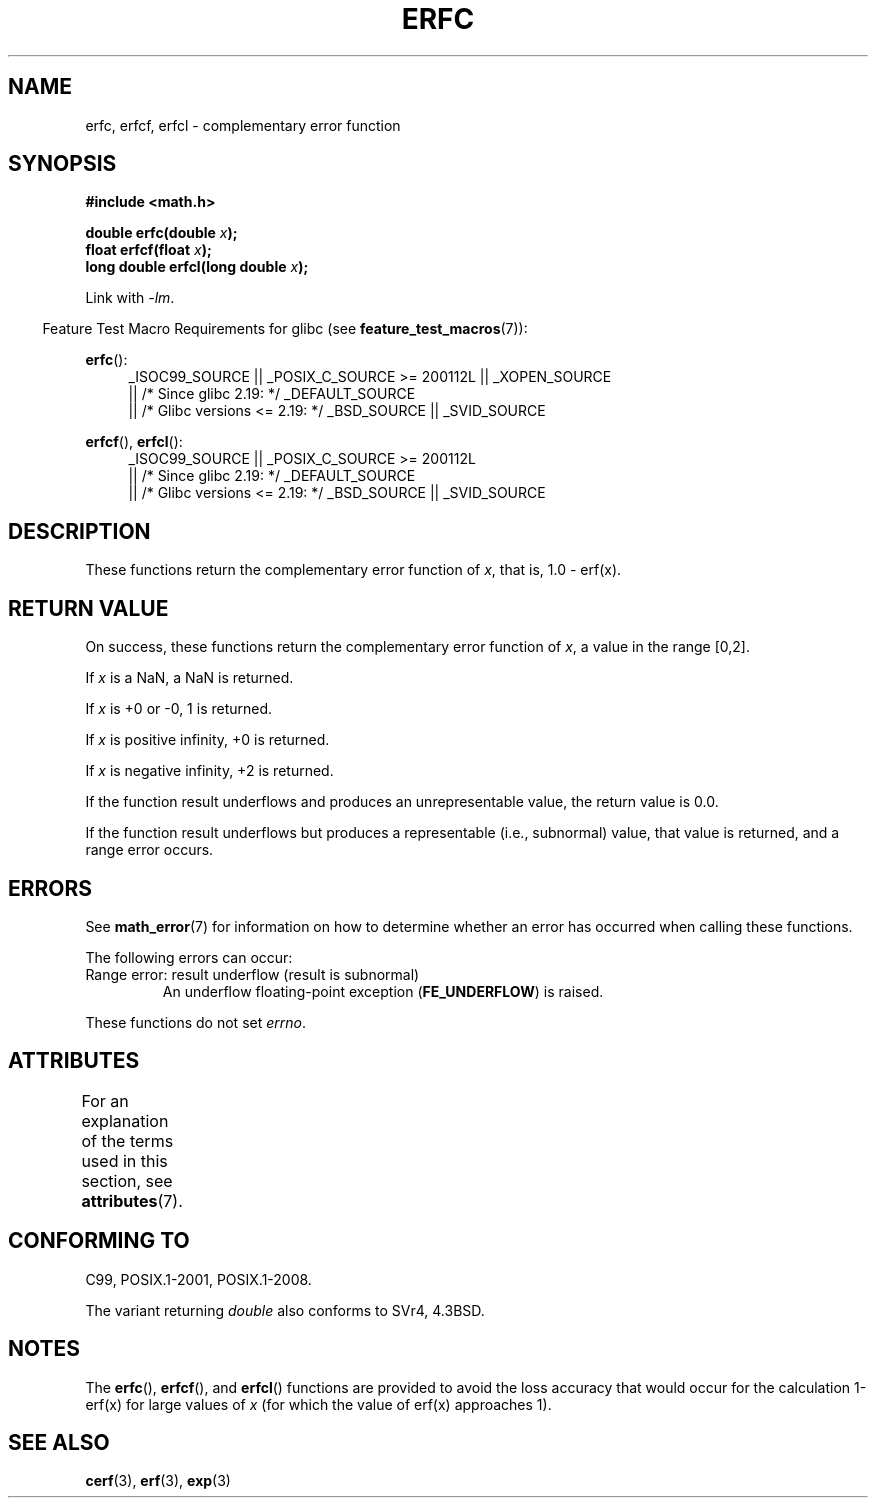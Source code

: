 .\" Copyright 2008, Linux Foundation, written by Michael Kerrisk
.\"     <mtk.manpages@gmail.com>
.\"
.\" %%%LICENSE_START(VERBATIM)
.\" Permission is granted to make and distribute verbatim copies of this
.\" manual provided the copyright notice and this permission notice are
.\" preserved on all copies.
.\"
.\" Permission is granted to copy and distribute modified versions of this
.\" manual under the conditions for verbatim copying, provided that the
.\" entire resulting derived work is distributed under the terms of a
.\" permission notice identical to this one.
.\"
.\" Since the Linux kernel and libraries are constantly changing, this
.\" manual page may be incorrect or out-of-date.  The author(s) assume no
.\" responsibility for errors or omissions, or for damages resulting from
.\" the use of the information contained herein.  The author(s) may not
.\" have taken the same level of care in the production of this manual,
.\" which is licensed free of charge, as they might when working
.\" professionally.
.\"
.\" Formatted or processed versions of this manual, if unaccompanied by
.\" the source, must acknowledge the copyright and authors of this work.
.\" %%%LICENSE_END
.\"
.TH ERFC 3  2017-09-15 "GNU" "Linux Programmer's Manual"
.SH NAME
erfc, erfcf, erfcl \- complementary error function
.SH SYNOPSIS
.nf
.B #include <math.h>
.PP
.BI "double erfc(double " x );
.BI "float erfcf(float " x );
.BI "long double erfcl(long double " x );
.fi
.PP
Link with \fI\-lm\fP.
.PP
.RS -4
Feature Test Macro Requirements for glibc (see
.BR feature_test_macros (7)):
.RE
.PP
.ad l
.BR erfc ():
.RS 4
_ISOC99_SOURCE || _POSIX_C_SOURCE\ >=\ 200112L || _XOPEN_SOURCE
    || /* Since glibc 2.19: */ _DEFAULT_SOURCE
    || /* Glibc versions <= 2.19: */ _BSD_SOURCE || _SVID_SOURCE
.RE
.PP
.BR erfcf (),
.BR erfcl ():
.RS 4
_ISOC99_SOURCE || _POSIX_C_SOURCE\ >=\ 200112L
    || /* Since glibc 2.19: */ _DEFAULT_SOURCE
    || /* Glibc versions <= 2.19: */ _BSD_SOURCE || _SVID_SOURCE
.RE
.ad b
.SH DESCRIPTION
These functions return the complementary error function of
.IR x ,
that is, 1.0 \- erf(x).
.SH RETURN VALUE
On success, these functions return the complementary error function of
.IR x ,
a value in the range [0,2].
.PP
If
.I x
is a NaN, a NaN is returned.
.PP
If
.I x
is +0 or \-0, 1 is returned.
.PP
If
.I x
is positive infinity,
+0 is returned.
.PP
If
.I x
is negative infinity,
+2 is returned.
.PP
If the function result underflows and produces an unrepresentable value,
the return value is 0.0.
.PP
If the function result underflows but produces a representable
(i.e., subnormal) value,
.\" e.g., erfc(27) on x86-32
that value is returned, and
a range error occurs.
.SH ERRORS
See
.BR math_error (7)
for information on how to determine whether an error has occurred
when calling these functions.
.PP
The following errors can occur:
.TP
Range error: result underflow (result is subnormal)
.\" .I errno
.\" is set to
.\" .BR ERANGE .
An underflow floating-point exception
.RB ( FE_UNDERFLOW )
is raised.
.PP
These functions do not set
.IR errno .
.\" It is intentional that these functions do not set errno for this case
.\" see http://sources.redhat.com/bugzilla/show_bug.cgi?id=6785
.SH ATTRIBUTES
For an explanation of the terms used in this section, see
.BR attributes (7).
.TS
allbox;
lbw24 lb lb
l l l.
Interface	Attribute	Value
T{
.BR erfc (),
.BR erfcf (),
.BR erfcl ()
T}	Thread safety	MT-Safe
.TE
.SH CONFORMING TO
C99, POSIX.1-2001, POSIX.1-2008.
.PP
The variant returning
.I double
also conforms to
SVr4, 4.3BSD.
.SH NOTES
The
.BR erfc (),
.BR erfcf (),
and
.BR erfcl ()
functions are provided to avoid the loss accuracy that
would occur for the calculation 1-erf(x) for large values of
.IR x
(for which the value of erf(x) approaches 1).
.SH SEE ALSO
.BR cerf (3),
.BR erf (3),
.BR exp (3)
